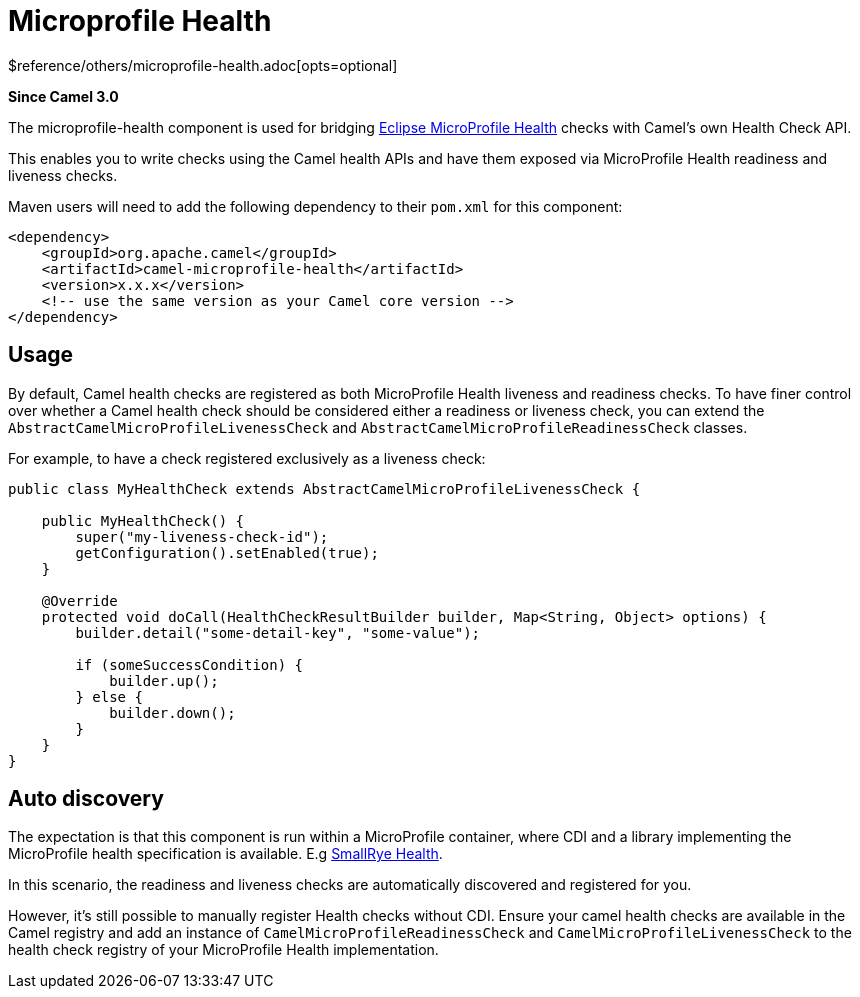 [[microprofile-health-other]]
= Microprofile Health Component
:docTitle: Microprofile Health
:shortname: microprofile-health
:artifactId: camel-microprofile-health
:description: Bridging Eclipse MicroProfile Health with Camel health checks
:since: 3.0
:supportLevel: Stable
$reference/others/microprofile-health.adoc[opts=optional]

*Since Camel {since}*

The microprofile-health component is used for bridging https://microprofile.io/project/eclipse/microprofile-health[Eclipse MicroProfile Health] checks with Camel's own Health Check API.

This enables you to write checks using the Camel health APIs and have them exposed via MicroProfile Health readiness and liveness checks.

Maven users will need to add the following dependency to their `pom.xml`
for this component:

[source,xml]
----
<dependency>
    <groupId>org.apache.camel</groupId>
    <artifactId>camel-microprofile-health</artifactId>
    <version>x.x.x</version>
    <!-- use the same version as your Camel core version -->
</dependency>
----

== Usage

By default, Camel health checks are registered as both MicroProfile Health liveness and readiness checks. To have finer control over whether a Camel health check should
be considered either a readiness or liveness check, you can extend the `AbstractCamelMicroProfileLivenessCheck` and `AbstractCamelMicroProfileReadinessCheck` classes.

For example, to have a check registered exclusively as a liveness check:

[source,java]
----
public class MyHealthCheck extends AbstractCamelMicroProfileLivenessCheck {

    public MyHealthCheck() {
        super("my-liveness-check-id");
        getConfiguration().setEnabled(true);
    }

    @Override
    protected void doCall(HealthCheckResultBuilder builder, Map<String, Object> options) {
        builder.detail("some-detail-key", "some-value");

        if (someSuccessCondition) {
            builder.up();
        } else {
            builder.down();
        }
    }
}
----

== Auto discovery

The expectation is that this component is run within a MicroProfile container, where CDI and a library implementing the MicroProfile health specification is available.
E.g https://github.com/smallrye/smallrye-health[SmallRye Health].

In this scenario, the readiness and liveness checks are automatically discovered and registered for you.

However, it's still possible to manually
register Health checks without CDI. Ensure your camel health checks are available in the Camel registry and add an instance of
`CamelMicroProfileReadinessCheck` and `CamelMicroProfileLivenessCheck` to the health check registry of your MicroProfile Health implementation.
